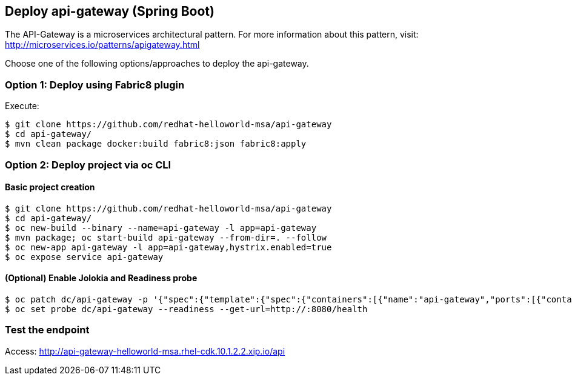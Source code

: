 // JBoss, Home of Professional Open Source
// Copyright 2016, Red Hat, Inc. and/or its affiliates, and individual
// contributors by the @authors tag. See the copyright.txt in the
// distribution for a full listing of individual contributors.
//
// Licensed under the Apache License, Version 2.0 (the "License");
// you may not use this file except in compliance with the License.
// You may obtain a copy of the License at
// http://www.apache.org/licenses/LICENSE-2.0
// Unless required by applicable law or agreed to in writing, software
// distributed under the License is distributed on an "AS IS" BASIS,
// WITHOUT WARRANTIES OR CONDITIONS OF ANY KIND, either express or implied.
// See the License for the specific language governing permissions and
// limitations under the License.

## Deploy api-gateway (Spring Boot)

The API-Gateway is a microservices architectural pattern. For more information about this pattern, visit: http://microservices.io/patterns/apigateway.html

Choose one of the following options/approaches to deploy the api-gateway.

### Option 1: Deploy using Fabric8 plugin

Execute:

----
$ git clone https://github.com/redhat-helloworld-msa/api-gateway
$ cd api-gateway/
$ mvn clean package docker:build fabric8:json fabric8:apply
----

### Option 2: Deploy project via oc CLI

#### Basic project creation

----
$ git clone https://github.com/redhat-helloworld-msa/api-gateway
$ cd api-gateway/
$ oc new-build --binary --name=api-gateway -l app=api-gateway
$ mvn package; oc start-build api-gateway --from-dir=. --follow
$ oc new-app api-gateway -l app=api-gateway,hystrix.enabled=true
$ oc expose service api-gateway
----

#### (Optional) Enable Jolokia and Readiness probe

----
$ oc patch dc/api-gateway -p '{"spec":{"template":{"spec":{"containers":[{"name":"api-gateway","ports":[{"containerPort": 8778,"name":"jolokia"}]}]}}}}'
$ oc set probe dc/api-gateway --readiness --get-url=http://:8080/health
----

### Test the endpoint

Access: http://api-gateway-helloworld-msa.rhel-cdk.10.1.2.2.xip.io/api

